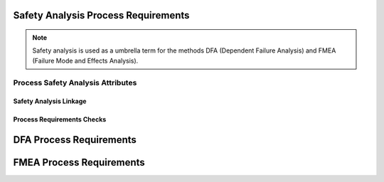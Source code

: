 ..
   # *******************************************************************************
   # Copyright (c) 2025 Contributors to the Eclipse Foundation
   #
   # See the NOTICE file(s) distributed with this work for additional
   # information regarding copyright ownership.
   #
   # This program and the accompanying materials are made available under the
   # terms of the Apache License Version 2.0 which is available at
   # https://www.apache.org/licenses/LICENSE-2.0
   #
   # SPDX-License-Identifier: Apache-2.0
   # *******************************************************************************

.. _process_requirements_safety_analysis:

Safety Analysis Process Requirements
====================================

.. note:: Safety analysis is used as a umbrella term for the methods DFA (Dependent Failure Analysis) and FMEA (Failure Mode and Effects Analysis).

.. gd_req:: Safety Analysis Structure
   :id: gd_req__saf_structure
   :status: valid
   :tags: done_automation, safety_analysis
   :satisfies: wf__analyse_featarch, wf__analyse_comparch
   :complies: std_req__iso26262__support_6432

   Safety Analysis shall be hierarchically grouped into different levels.

   Following levels are defined:

      * Feature architecture
      * Component architecture

.. _process_requirements_safety_analysis_attributes:

Process Safety Analysis Attributes
----------------------------------

.. gd_req:: Safety Analysis attribute: UID
   :id: gd_req__saf_attr_uid
   :status: valid
   :tags: done_automation, attribute, mandatory
   :satisfies: wf__analyse_featarch, wf__analyse_comparch
   :complies: std_req__iso26262__support_6425, std_req__iso26262__support_6432

   Each Safety Analysis shall have a unique ID. It shall be in a format which is also human readable and consists of

      * type of Safety Analysis (DFA or FMEA)
      * name of analysed structural element (e.g. Persistency, FEO, etc.)
      * element descriptor (e.g. KVS__Open KVS or KVS__GetKeyValue)

   The naming convention shall be defined in the project and shall be used consistently.

.. gd_req:: Safety Analysis attribute: title
   :id: gd_req__saf__attr_title
   :status: valid
   :tags: manual, attribute, mandatory
   :satisfies: wf__analyse_featarch, wf__analyse_comparch
   :complies: std_req__iso26262__support_6424

   The title of the Safety Analysis shall provide a short summary of the description

.. gd_req:: Safety Analysis attribute: mitigation
   :id: gd_req__saf__attr_mitigation
   :status: valid
   :tags: prio_1_automation, attribute, mandatory
   :satisfies: wf__analyse_featarch, wf__analyse_comparch
   :complies: std_req__iso26262__analysis_844, std_req__iso26262__analysis_746, std_req__iso26262__analysis_747

   Each violation shall have an associated mitigation. The mitigation may be a requirement or a brief description of the mitigation.
   If mitigation has not yet been implemented, do not use this option.

.. gd_req:: Safety Analysis attribute: mitigation issue
   :id: gd_req__saf__attr_mitigation_issue
   :status: valid
   :tags: prio_1_automation, attribute, mandatory
   :satisfies: wf__analyse_featarch, wf__analyse_comparch
   :complies: std_req__iso26262__analysis_844, std_req__iso26262__analysis_746, std_req__iso26262__analysis_747

   If a new mitigation is needed link to the issue and keep status invalid until mitigation is sufficient.

.. gd_req:: Safety Analysis attribute: sufficient
   :id: gd_req__saf_attr_sufficient
   :status: valid
   :tags: prio_1_automation, attribute, mandatory
   :satisfies: wf__analyse_featarch, wf__analyse_comparch
   :complies: std_req__iso26262__analysis_848, std_req__iso26262__analysis_749, std_req__isopas8926__44431, std_req__isopas8926__44432

   Each mitigation shall be rated as sufficient with <yes> or <no>.
   A mitigation can only be sufficient if a mitigation is linked via the attribute mitigation.

.. gd_req:: Safety Analysis content: argument
   :id: gd_req__saf_argument
   :status: valid
   :tags: prio_1_automation, attribute, mandatory
   :satisfies: wf__analyse_featarch, wf__analyse_comparch
   :complies: std_req__iso26262__analysis_848, std_req__iso26262__analysis_749, std_req__isopas8926__44433

   The argument shall describe why the mitigation is sufficient or not. If it is not sufficient, the argument shall describe how the mitigation
   can be improved to achieve sufficiency. The argument shall be written in the content.

.. gd_req:: Safety Analysis attribute: status
   :id: gd_req__saf_attr_status
   :status: valid
   :tags: prio_1_automation, attribute, mandatory
   :satisfies: wf__analyse_featarch, wf__analyse_comparch
   :complies: std_req__iso26262__analysis_848, std_req__iso26262__analysis_749, std_req__isopas8926__44431, std_req__isopas8926__44432

   Each safety analysis shall have the status invalid until the analysis is finished. The status shall be set to valid if the analysis is finished and all issues are closed.

.. gd_req:: Safety Analysis attribute: violation ID
   :id: gd_req__saf_attr_violation_id
   :status: valid
   :tags: attribute, automated, mandatory
   :satisfies: wf__analyse_featarch, wf__analyse_comparch
   :complies: std_req__iso26262__analysis_845

   It shall be possible to link to one violation ID to fault model :need:`gd_guidl__fault_models` for FMEA or failure initiators :need:`gd_guidl__dfa_failure_initiators` for DFA.


.. _process_requirements_safety_analysis_linkage:

Safety Analysis Linkage
'''''''''''''''''''''''

.. gd_req:: Safety Analysis Linkage check
   :id: gd_req__saf_linkage_check
   :status: valid
   :tags: prio_1_automation, attribute, automated
   :satisfies: wf__analyse_featarch, wf__analyse_comparch
   :complies: std_req__iso26262__analysis_842, std_req__iso26262__software_7410, std_req__iso26262__software_7411

   Safety Analysis shall be linked to the architecture on the corresponding level via the attribute verifies.

.. gd_req:: Safety Analysis Linkage
   :id: gd_req__saf_linkage
   :status: valid
   :tags: prio_2_automation, attribute, automated
   :satisfies: wf__analyse_featarch, wf__analyse_comparch
   :complies: std_req__iso26262__analysis_842, std_req__iso26262__software_7410, std_req__iso26262__software_7411

   Each Safety Analysis shall be automatically linked (inverse direction) to the corresponding architecture via the "verified by" linkage.

.. gd_req:: Safety Analysis attribute: check Requirements linkage
   :id: gd_req__saf_attr_requirements_check
   :status: valid
   :tags: prio_1_automation, attribute, automated
   :satisfies: wf__analyse_featarch, wf__analyse_comparch
   :complies: std_req__iso26262__analysis_842, std_req__iso26262__software_7410, std_req__iso26262__software_7411

   Safety Analysis shall be linked to a requirement on the corresponding level via the attribute "mitigated by".

.. gd_req:: Safety Analysis attribute: Requirements linkage
   :id: gd_req__saf_attr_requirements
   :status: valid
   :tags: prio_2_automation, attribute, automated
   :satisfies: wf__analyse_featarch, wf__analyse_comparch
   :complies: std_req__iso26262__analysis_842, std_req__iso26262__software_7410, std_req__iso26262__software_7411

   Each Safety Analysis shall be automatically linked to the corresponding Safety Requirement via the mitigates linkage.

.. gd_req:: Safety Analysis attribute: link to Aou
   :id: gd_req__saf_attr_aou
   :status: valid
   :tags: prio_1_automation, attribute, automated
   :satisfies: wf__analyse_featarch, wf__analyse_comparch
   :complies: std_req__iso26262__analysis_845

   It shall be possible to link Aou.

.. gd_req:: Safety Analysis attribute: versioning
   :id: gd_req__saf_attr_hash
   :status: valid
   :tags: prio_2_automation, attribute, automated
   :satisfies: wf__analyse_featarch, wf__analyse_comparch
   :complies: std_req__iso26262__support_6425, std_req__iso26262__support_6434

   It shall be possible to detect any differences in mandatory attributes compared to the versioning: :need:`gd_req__saf_attr_mandatory`


.. _process_requirements_safety_analysis_checks:

Process Requirements Checks
'''''''''''''''''''''''''''

.. gd_req:: Safety Analysis mandatory attributes provided
   :id: gd_req__saf_attr_mandatory
   :status: valid
   :tags: prio_1_automation, attribute, check
   :satisfies: wf__analyse_featarch, wf__analyse_comparch
   :complies: std_req__iso26262__analysis_848, std_req__iso26262__analysis_749

   It shall be checked if all mandatory attributes for each Safety Analysis are provided by the user. For all Safety Analysis following attributes shall be mandatory:

   .. needtable:: Overview mandatory Safety Analysis attributes
      :filter: "mandatory" in tags and "attribute" in tags and "safety_analysis" in tags and type == "gd_req"
      :style: table
      :columns: title
      :colwidths: 30


.. gd_req:: Safety Analysis linkage safety
   :id: gd_req__saf_linkage_safety
   :status: valid
   :tags: prio_2_automation, attribute, check
   :satisfies: wf__analyse_featarch, wf__analyse_comparch
   :complies: std_req__iso26262__analysis_848, std_req__iso26262__analysis_749

   | It shall be checked that Safety Analysis (DFA and FMEA) can only be linked via mitigate against
   |  - <Feature | Component | AoU> Requirements with the same ASIL or
   |  - <Feature | Component | AoU> Requirements with a higher ASIL
   | as the corresponding ASIL of the Feature or Component that is analysed.

DFA Process Requirements
========================

.. gd_req:: DFA attribute: violation ID
   :id: gd_req__saf_attr_vid
   :status: valid
   :tags: prio_1_automation, attribute, mandatory
   :satisfies: wf__analyse_featarch, wf__analyse_comparch
   :complies: std_req__iso26262__support_6425, std_req__iso26262__support_6432

   Each DFA shall have a violation ID. The violation ID is used to identify the related fault <:need:`gd_guidl__dfa_failure_initiators`>.
   The violation ID links to the corresponding failure initiator which describes how a potential violation can occur.

.. gd_req:: DFA attribute: violation cause
   :id: gd_req__saf_attr_vcause
   :status: valid
   :tags: prio_1_automation, attribute, mandatory
   :satisfies: wf__analyse_featarch, wf__analyse_comparch
   :complies: std_req__iso26262__analysis_742

   Every DFA shall have a short description of the violation cause (e.g. failure lead to an unintended actuation of the analysed element)

FMEA Process Requirements
=========================

.. gd_req:: FMEA attribute: violation ID
   :id: gd_req__saf_attr_fmode
   :status: valid
   :tags: prio_1_automation, attribute, mandatory
   :satisfies: wf__analyse_featarch, wf__analyse_comparch
   :complies: std_req__iso26262__analysis_848

   Each FMEA shall have a violation ID. The violation ID is used to identify the related fault <:need:`gd_guidl__fault_models`>.
   The violation ID links to the corresponding fault which describes how a potential violation can occur.

.. gd_req:: FMEA attribute: violation cause
   :id: gd_req__saf_attr_feffect
   :status: valid
   :tags: prio_1_automation, attribute, mandatory
   :satisfies: wf__analyse_featarch, wf__analyse_comparch
   :complies: std_req__iso26262__analysis_849

   Every FMEA shall have a short description of the violation cause.


.. needextend:: docname is not None and "process_areas/safety_analysis" in docname
   :+tags: safety_analysis
